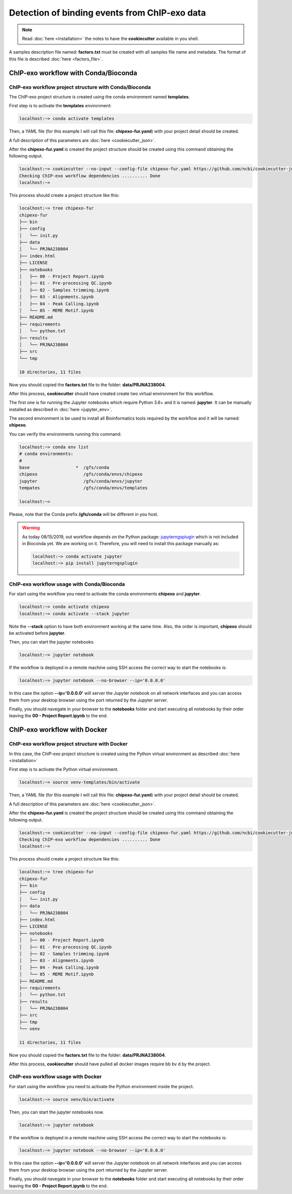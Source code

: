 Detection of binding events from ChIP-exo data
==============================================

.. note::  Read :doc:`here <installation>` the notes to have the **cookiecutter** available in you shell.

A samples description file named: **factors.txt** must be created with all samples file name and metadata. The format
of this file is described :doc:`here <factors_file>`.

ChIP-exo workflow with Conda/Bioconda
-------------------------------------

ChIP-exo workflow project structure with Conda/Bioconda
^^^^^^^^^^^^^^^^^^^^^^^^^^^^^^^^^^^^^^^^^^^^^^^^^^^^^^^

The ChIP-exo project structure is created using the conda environment named **templates**.

First step is to activate the  **templates** environment:

.. code-block:: bash

    localhost:~> conda activate templates

Then, a YAML file (for this example I will call this file: **chipexo-fur.yaml**) with your project detail should
be created.

.. code-block:: yaml
    :linenos:

    default_context:
        author_name: "Roberto Vera Alvarez"
        user_email: "veraalva@ncbi.nlm.nih.gov"
        project_name: "chipexo-fur"
        dataset_name: "PRJNA238004"
        is_data_in_SRA: "y"
        ngs_data_type: "ChIP-exo"
        sequencing_technology: "single-end"
        organism: "human"
        genome_dir: "/gfs/data/genomes/NCBI/Escherichia_coli/K-12/MG1655/"
        genome_name: "NC_000913.3"
        aligner_index_dir: "{{ cookiecutter.genome_dir}}/BWA"
        genome_fasta: "{{ cookiecutter.genome_dir}}/NC_000913.3.fa"
        genome_gtf: "{{ cookiecutter.genome_dir}}/NC_000913.3.gtf"
        genome_gff: "{{ cookiecutter.genome_dir}}/NC_000913.3.gff"
        genome_gff3: "{{ cookiecutter.genome_dir}}/NC_000913.3.gff3"
        genome_bed: "{{ cookiecutter.genome_dir}}/NC_000913.3.bed"
        genome_chromsizes: "{{ cookiecutter.genome_dir}}/NC_000913.3.sizes"
        genome_mappable_size: "3714120"
        genome_blacklist: "{{ cookiecutter.genome_dir}}/NC_000913.3.bed"
        fold_change: "2.0"
        fdr: "0.05"
        use_docker: "n"
        pull_images: "n"
        use_conda: "y"
        cwl_runner: "cwl-runner"
        cwl_workflow_repo: "/gfs/veraalva/Work/Developer/Python/cwl-ngs-workflows-cbb"
        create_virtualenv: "n"
        use_gnu_parallel: "y"
        max_number_threads: "16"

A full description of this parameters are :doc:`here <cookiecutter_json>`.

After the **chipexo-fur.yaml** is created the project structure should be created using this command obtaining the
following output.

.. code-block:: bash

    localhost:~> cookiecutter --no-input --config-file chipexo-fur.yaml https://github.com/ncbi/cookiecutter-jupyter-ngs.git
    Checking ChIP-exo workflow dependencies .......... Done
    localhost:~>

This process should create a project structure like this:

.. code-block:: bash

    localhost:~> tree chipexo-fur
    chipexo-fur
    ├── bin
    ├── config
    │   └── init.py
    ├── data
    │   └── PRJNA238004
    ├── index.html
    ├── LICENSE
    ├── notebooks
    │   ├── 00 - Project Report.ipynb
    │   ├── 01 - Pre-processing QC.ipynb
    │   ├── 02 - Samples trimming.ipynb
    │   ├── 03 - Alignments.ipynb
    │   ├── 04 - Peak Calling.ipynb
    │   └── 05 - MEME Motif.ipynb
    ├── README.md
    ├── requirements
    │   └── python.txt
    ├── results
    │   └── PRJNA238004
    ├── src
    └── tmp

    10 directories, 11 files

Now you should copied the **factors.txt** file to the folder: **data/PRJNA238004**.

After this process, **cookiecutter** should have created create two virtual environment for this workflow.

The first one is for running the Jupyter notebooks which require Python 3.6+ and it is named: **jupyter**. It can be
manually installed as described in :doc:`here <jupyter_env>`.

The second environment is be used to install all Bioinformatics tools required by the workflow and it will be named:
**chipexo**.

You can verify the environments running this command:

.. code-block:: bash

    localhost:~> conda env list
    # conda environments:
    #
    base                  *  /gfs/conda
    chipexo                  /gfs/conda/envs/chipexo
    jupyter                  /gfs/conda/envs/jupyter
    tempates                 /gfs/conda/envs/templates

    localhost:~>

Please, note that the Conda prefix **/gfs/conda** will be different in you host.

.. warning::
    As today 08/15/2019, out workflow depends on the Python package: `jupyterngsplugin`_ which is not included in
    Bioconda yet. We are working on it. Therefore, you will need to install this package manually as:

    .. code-block:: bash

        localhost:~> conda activate jupyter
        localhost:~> pip install jupyterngsplugin

.. _jupyterngsplugin: https://pypi.org/project/jupyterngsplugin/

ChIP-exo workflow usage with Conda/Bioconda
^^^^^^^^^^^^^^^^^^^^^^^^^^^^^^^^^^^^^^^^^^^

For start using the workflow you need to activate the conda environments **chipexo** and **jupyter**.

.. code-block:: bash

    localhost:~> conda activate chipexo
    localhost:~> conda activate --stack jupyter

Note the **--stack** option to have both environment working at the same time. Also, the order is important, **chipexo**
should be activated before **jupyter**.

Then, you can start the jupyter notebooks.

.. code-block:: bash

    localhost:~> jupyter notebook

If the workflow is deployed in a remote machine using SSH access the correct way to start the notebooks is:

.. code-block:: bash

    localhost:~> jupyter notebook --no-browser --ip='0.0.0.0'

In this case the option **--ip='0.0.0.0'** will server the Jupyter notebook on all network interfaces and you can access
them from your desktop browser using the port returned by the Jupyter server.

Finally, you should navegate in your browser to the **notebooks** folder and start executing all notebooks by their
order leaving the **00 - Project Report.ipynb** to the end.

ChIP-exo workflow with Docker
-----------------------------

ChIP-exo workflow project structure with Docker
^^^^^^^^^^^^^^^^^^^^^^^^^^^^^^^^^^^^^^^^^^^^^^^

In this case, the ChIP-exo project structure is created using the Python virtual environment as described
:doc:`here <installation>`

First step is to activate the Python virtual environment.

.. code-block:: bash

    localhost:~> source venv-templates/bin/activate

Then, a YAML file (for this example I will call this file: **chipexo-fur.yaml**) with your project detail should
be created.

.. code-block:: yaml
    :linenos:

    default_context:
        author_name: "Roberto Vera Alvarez"
        user_email: "veraalva@ncbi.nlm.nih.gov"
        project_name: "chipexo-fur"
        dataset_name: "PRJNA238004"
        is_data_in_SRA: "y"
        ngs_data_type: "ChIP-exo"
        sequencing_technology: "single-end"
        organism: "human"
        genome_dir: "/gfs/data/genomes/NCBI/Escherichia_coli/K-12/MG1655/"
        genome_name: "NC_000913.3"
        aligner_index_dir: "{{ cookiecutter.genome_dir}}/BWA"
        genome_fasta: "{{ cookiecutter.genome_dir}}/NC_000913.3.fa"
        genome_gtf: "{{ cookiecutter.genome_dir}}/NC_000913.3.gtf"
        genome_gff: "{{ cookiecutter.genome_dir}}/NC_000913.3.gff"
        genome_gff3: "{{ cookiecutter.genome_dir}}/NC_000913.3.gff3"
        genome_bed: "{{ cookiecutter.genome_dir}}/NC_000913.3.bed"
        genome_chromsizes: "{{ cookiecutter.genome_dir}}/NC_000913.3.sizes"
        genome_mappable_size: "3714120"
        genome_blacklist: "{{ cookiecutter.genome_dir}}/NC_000913.3.bed"
        fold_change: "2.0"
        fdr: "0.05"
        use_docker: "y"
        pull_images: "y"
        use_conda: "n"
        cwl_runner: "cwl-runner"
        cwl_workflow_repo: "/gfs/veraalva/Work/Developer/Python/cwl-ngs-workflows-cbb"
        create_virtualenv: "y"
        use_gnu_parallel: "y"
        max_number_threads: "16"

A full description of this parameters are :doc:`here <cookiecutter_json>`.

After the **chipexo-fur.yaml** is created the project structure should be created using this command obtaining the
following output.

.. code-block:: bash

    localhost:~> cookiecutter --no-input --config-file chipexo-fur.yaml https://github.com/ncbi/cookiecutter-jupyter-ngs.git
    Checking ChIP-exo workflow dependencies .......... Done
    localhost:~>

This process should create a project structure like this:

.. code-block:: bash

    localhost:~> tree chipexo-fur
    chipexo-fur
    ├── bin
    ├── config
    │   └── init.py
    ├── data
    │   └── PRJNA238004
    ├── index.html
    ├── LICENSE
    ├── notebooks
    │   ├── 00 - Project Report.ipynb
    │   ├── 01 - Pre-processing QC.ipynb
    │   ├── 02 - Samples trimming.ipynb
    │   ├── 03 - Alignments.ipynb
    │   ├── 04 - Peak Calling.ipynb
    │   └── 05 - MEME Motif.ipynb
    ├── README.md
    ├── requirements
    │   └── python.txt
    ├── results
    │   └── PRJNA238004
    ├── src
    ├── tmp
    └── venv

    11 directories, 11 files

Now you should copied the **factors.txt** file to the folder: **data/PRJNA238004**.

After this process, **cookiecutter** should have pulled all docker images require   bb bv           d by the project.

ChIP-exo workflow usage with Docker
^^^^^^^^^^^^^^^^^^^^^^^^^^^^^^^^^^^

For start using the workflow you need to activate the Python environment inside the project.

.. code-block:: bash

    localhost:~> source venv/bin/activate

Then, you can start the jupyter notebooks now.

.. code-block:: bash

    localhost:~> jupyter notebook

If the workflow is deployed in a remote machine using SSH access the correct way to start the notebooks is:

.. code-block:: bash

    localhost:~> jupyter notebook --no-browser --ip='0.0.0.0'

In this case the option **--ip='0.0.0.0'** will server the Jupyter notebook on all network interfaces and you can access
them from your desktop browser using the port returned by the Jupyter server.

Finally, you should navegate in your browser to the **notebooks** folder and start executing all notebooks by their
order leaving the **00 - Project Report.ipynb** to the end.
